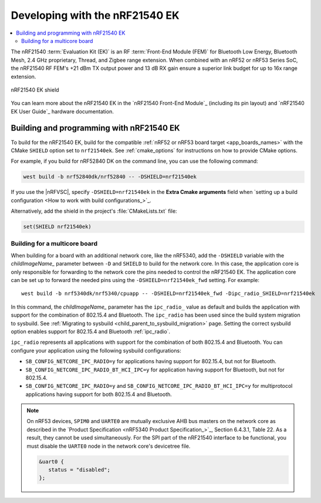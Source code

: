 .. _ug_radio_fem_nrf21540ek:

Developing with the nRF21540 EK
###############################

.. contents::
   :local:
   :depth: 2

The nRF21540 :term:`Evaluation Kit (EK)` is an RF :term:`Front-End Module (FEM)` for Bluetooth Low Energy, Bluetooth Mesh, 2.4 GHz proprietary, Thread, and Zigbee range extension.
When combined with an nRF52 or nRF53 Series SoC, the nRF21540 RF FEM's +21 dBm TX output power and 13 dB RX gain ensure a superior link budget for up to 16x range extension.

.. figure:: images/nrf21540ek.png
   :width: 350px
   :align: center
   :alt: nRF21540EK

   nRF21540 EK shield

You can learn more about the nRF21540 EK in the `nRF21540 Front-End Module`_ (including its pin layout) and `nRF21540 EK User Guide`_ hardware documentation.

.. _ug_radio_fem_nrf21540ek_programming:

Building and programming with nRF21540 EK
*****************************************

To build for the nRF21540 EK, build for the compatible :ref:`nRF52 or nRF53 board target <app_boards_names>` with the CMake ``SHIELD`` option set to ``nrf21540ek``.
See :ref:`cmake_options` for instructions on how to provide CMake options.

For example, if you build for nRF52840 DK on the command line, you can use the following command:

.. code-block:: console

   west build -b nrf52840dk/nrf52840 -- -DSHIELD=nrf21540ek

If you use the |nRFVSC|, specify ``-DSHIELD=nrf21540ek`` in the **Extra Cmake arguments** field when `setting up a build configuration <How to work with build configurations_>`_.

Alternatively, add the shield in the project's :file:`CMakeLists.txt` file:

.. code-block:: none

   set(SHIELD nrf21540ek)

Building for a multicore board
==============================

When building for a board with an additional network core, like the nRF5340, add the ``-DSHIELD`` variable with the *childImageName_* parameter between ``-D`` and ``SHIELD`` to build for the network core.
In this case, the application core is only responsible for forwarding to the network core the pins needed to control the nRF21540 EK.
The application core can be set up to forward the needed pins using the ``-DSHIELD=nrf21540ek_fwd`` setting.
For example:

.. parsed-literal::
   :class: highlight

   west build -b nrf5340dk/nrf5340/cpuapp -- -DSHIELD=nrf21540ek_fwd -Dipc_radio_SHIELD=nrf21540ek

In this command, the *childImageName_* parameter has the ``ipc_radio_`` value as default and builds the application with support for the combination of 802.15.4 and Bluetooth.
The ``ipc_radio`` has been used since the build system migration to sysbuild.
See :ref:`Migrating to sysbuild <child_parent_to_sysbuild_migration>` page.
Setting the correct sysbuild option enables support for 802.15.4 and Bluetooth :ref:`ipc_radio`.

``ipc_radio`` represents all applications with support for the combination of both 802.15.4 and Bluetooth.
You can configure your application using the following sysbuild configurations:

* ``SB_CONFIG_NETCORE_IPC_RADIO=y`` for applications having support for 802.15.4, but not for Bluetooth.
* ``SB_CONFIG_NETCORE_IPC_RADIO_BT_HCI_IPC=y`` for application having support for Bluetooth, but not for 802.15.4.
* ``SB_CONFIG_NETCORE_IPC_RADIO=y`` and ``SB_CONFIG_NETCORE_IPC_RADIO_BT_HCI_IPC=y`` for multiprotocol applications having support for both 802.15.4 and Bluetooth.


.. note::
   On nRF53 devices, ``SPIM0`` and ``UARTE0`` are mutually exclusive AHB bus masters on the network core as described in the `Product Specification <nRF5340 Product Specification_>`_, Section 6.4.3.1, Table 22.
   As a result, they cannot be used simultaneously.
   For the SPI part of the nRF21540 interface to be functional, you must disable the ``UARTE0`` node in the network core's devicetree file.

   .. code-block:: devicetree

      &uart0 {
         status = "disabled";
      };
